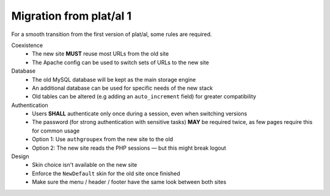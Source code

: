 Migration from plat/al 1
========================

For a smooth transition from the first version of plat/al,
some rules are required.


Coexistence
    * The new site **MUST** reuse most URLs from the old site
    * The Apache config can be used to switch sets of URLs to the new site

Database
    * The old MySQL database will be kept as the main storage engine
    * An additional database can be used for specific needs of the new stack
    * Old tables can be altered (e.g adding an ``auto_increment`` field) for greater compatibility

Authentication
    * Users **SHALL** authenticate only once during a session, even when switching versions
    * The password (for strong authentication with sensitive tasks) **MAY** be required twice,
      as few pages require this for common usage
    * Option 1: Use ``authgroupex`` from the new site to the old
    * Option 2: The new site reads the PHP sessions — but this might break logout

Design
    * Skin choice isn't available on the new site
    * Enforce the ``NewDefault`` skin for the old site once finished
    * Make sure the menu / header / footer have the same look between both sites


